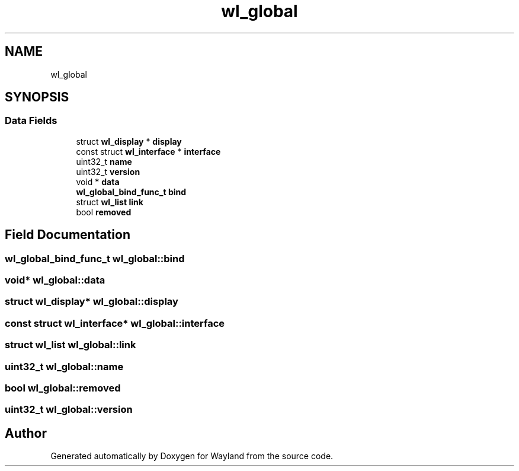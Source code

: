 .TH "wl_global" 3 "Sat May 23 2020" "Version 1.18.90" "Wayland" \" -*- nroff -*-
.ad l
.nh
.SH NAME
wl_global
.SH SYNOPSIS
.br
.PP
.SS "Data Fields"

.in +1c
.ti -1c
.RI "struct \fBwl_display\fP * \fBdisplay\fP"
.br
.ti -1c
.RI "const struct \fBwl_interface\fP * \fBinterface\fP"
.br
.ti -1c
.RI "uint32_t \fBname\fP"
.br
.ti -1c
.RI "uint32_t \fBversion\fP"
.br
.ti -1c
.RI "void * \fBdata\fP"
.br
.ti -1c
.RI "\fBwl_global_bind_func_t\fP \fBbind\fP"
.br
.ti -1c
.RI "struct \fBwl_list\fP \fBlink\fP"
.br
.ti -1c
.RI "bool \fBremoved\fP"
.br
.in -1c
.SH "Field Documentation"
.PP 
.SS "\fBwl_global_bind_func_t\fP wl_global::bind"

.SS "void* wl_global::data"

.SS "struct \fBwl_display\fP* wl_global::display"

.SS "const struct \fBwl_interface\fP* wl_global::interface"

.SS "struct \fBwl_list\fP wl_global::link"

.SS "uint32_t wl_global::name"

.SS "bool wl_global::removed"

.SS "uint32_t wl_global::version"


.SH "Author"
.PP 
Generated automatically by Doxygen for Wayland from the source code\&.
